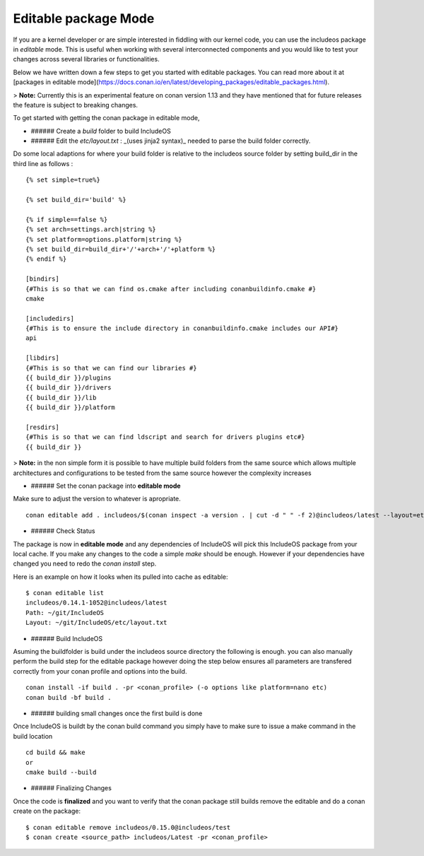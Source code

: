 .. _Editable mode:

Editable package Mode
=====================

If you are a kernel developer or are simple interested in fiddling with our
kernel code, you can use the includeos package in `editable` mode. This is useful
when working with several interconnected components and you would like to test
your changes across several libraries or functionalities.

Below we have written down a few steps to get you started with editable packages.
You can read more about it at [packages in editable mode](https://docs.conan.io/en/latest/developing_packages/editable_packages.html).

> **Note:** Currently this is an experimental feature on conan version 1.13 and they
have mentioned that for future releases the feature is subject to breaking changes.

To get started with getting the conan package in editable mode,

- ###### Create a `build` folder to build IncludeOS

- ###### Edit the `etc/layout.txt` : _(uses jinja2 syntax)_ needed to parse the build folder correctly.

Do some local adaptions for where your build folder is relative to the includeos source folder by setting build_dir in the third line as follows :
::

    {% set simple=true%}

    {% set build_dir='build' %}

    {% if simple==false %}
    {% set arch=settings.arch|string %}
    {% set platform=options.platform|string %}
    {% set build_dir=build_dir+'/'+arch+'/'+platform %}
    {% endif %}

    [bindirs]
    {#This is so that we can find os.cmake after including conanbuildinfo.cmake #}
    cmake

    [includedirs]
    {#This is to ensure the include directory in conanbuildinfo.cmake includes our API#}
    api

    [libdirs]
    {#This is so that we can find our libraries #}
    {{ build_dir }}/plugins
    {{ build_dir }}/drivers
    {{ build_dir }}/lib
    {{ build_dir }}/platform

    [resdirs]
    {#This is so that we can find ldscript and search for drivers plugins etc#}
    {{ build_dir }}

> **Note:** in the non simple form it is possible to have multiple build folders from the same source which allows multiple architectures and configurations to be tested from the same source however the complexity increases


- ###### Set the conan package into **editable mode**

Make sure to adjust the version to whatever is apropriate.

::

    conan editable add . includeos/$(conan inspect -a version . | cut -d " " -f 2)@includeos/latest --layout=etc/layout.txt


- ###### Check Status

The package is now in **editable mode** and any dependencies of IncludeOS will
pick this IncludeOS package from your local cache. If you make any changes to the
code a simple `make` should be enough. However if your dependencies have changed
you need to redo the `conan install` step.

Here is an example on how it looks when its pulled into cache as editable:

::

    $ conan editable list
    includeos/0.14.1-1052@includeos/latest
    Path: ~/git/IncludeOS
    Layout: ~/git/IncludeOS/etc/layout.txt


- ###### Build IncludeOS
Asuming the buildfolder is build under the includeos source directory the following is enough.
you can also manually perform the build step for the editable package however doing the step below ensures all parameters are transfered correctly from your conan profile and options into the build.

::

    conan install -if build . -pr <conan_profile> (-o options like platform=nano etc)
    conan build -bf build .

- ###### building small changes once the first build is done
Once IncludeOS is buildt by the conan build command you simply have to make sure to issue a make command in the build location

::

    cd build && make
    or
    cmake build --build

- ###### Finalizing Changes

Once the code is **finalized** and you want to verify that the conan package
still builds remove the editable and do a conan create on the package:

::

    $ conan editable remove includeos/0.15.0@includeos/test
    $ conan create <source_path> includeos/Latest -pr <conan_profile>
